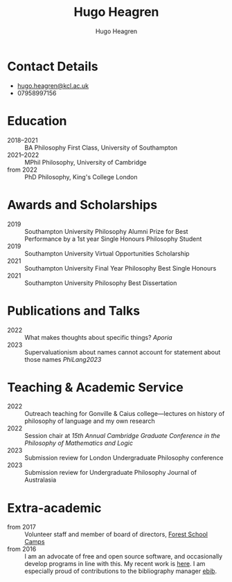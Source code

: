 #+TITLE: Hugo Heagren
#+AUTHOR: Hugo Heagren
#+KEYWORDS: philosophy,academic,academia,university,cv,resume,curriculum vitae
#+OPTIONS: toc:nil
#+OPTIONS: num:nil
#+LATEX_CLASS: cv

* Contact Details
- [[mailto:hugo.heagren@kcl.ac.uk][hugo.heagren@kcl.ac.uk]]
- 07958997156

* Education
- 2018--2021 :: BA Philosophy First Class, University of Southampton
- 2021--2022 :: MPhil Philosophy, University of Cambridge
- from 2022 :: PhD Philosophy, King's College London
  
* Awards and Scholarships
- 2019 :: Southampton University Philosophy Alumni Prize for Best
  Performance by a 1st year Single Honours Philosophy Student
- 2019 :: Southampton University Virtual Opportunities Scholarship
- 2021 :: Southampton University Final Year Philosophy Best Single
  Honours
- 2021 :: Southampton University Philosophy Best Dissertation

* Publications and Talks
- 2022 :: What makes thoughts about specific things? /Aporia/
- 2023 :: Supervaluationism about names cannot account for statement
  about those names /PhiLang2023/

* Teaching & Academic Service
- 2022 :: Outreach teaching for Gonville & Caius college---lectures on
  history of philosophy of language and my own research
- 2022 :: Session chair at /15th Annual Cambridge Graduate Conference
  in the Philosophy of Mathematics and Logic/
- 2023 :: Submission review for London Undergraduate Philosophy
  conference
- 2023 :: Submission review for Undergraduate Philosophy Journal of
  Australasia

* Extra-academic
- from 2017 :: Volunteer staff and member of board of directors,
  [[https://www.fsc.org.uk/][Forest School Camps]]
- from 2016 :: I am an advocate of free and open source software, and
  occasionally develop programs in line with this. My recent work is
  [[https://github.com/Hugo-Heagren][here]]. I am especially proud of contributions to the bibliography
  manager [[https://joostkremers.github.io/ebib/][ebib]].
